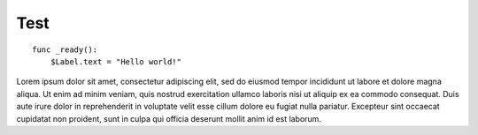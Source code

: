 .. _doc_mechanics_states:

Test
============

::

    func _ready():
        $Label.text = "Hello world!"

Lorem ipsum dolor sit amet, consectetur adipiscing elit, sed do eiusmod tempor incididunt ut labore et dolore magna aliqua.
Ut enim ad minim veniam, quis nostrud exercitation ullamco laboris nisi ut aliquip ex ea commodo consequat.
Duis aute irure dolor in reprehenderit in voluptate velit esse cillum dolore eu fugiat nulla pariatur.
Excepteur sint occaecat cupidatat non proident, sunt in culpa qui officia deserunt mollit anim id est laborum.